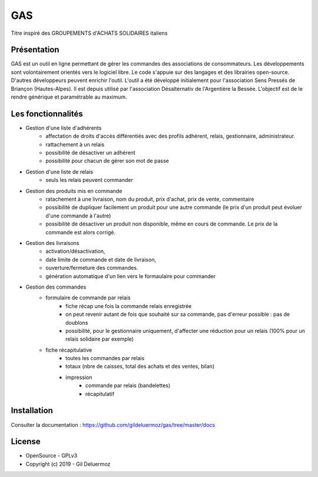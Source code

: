 GAS
=========

Titre inspiré des GROUPEMENTS d'ACHATS SOLIDAIRES italiens

Présentation
------------

GAS est un outil en ligne permettant de gérer les commandes des associations de consommateurs. 
Les développements sont volontairement orientés vers le logiciel libre. Le code s'appuie sur des langages et des librairies open-source. D'autres développeurs peuvent enrichir l'outil.
L'outil a été développé initialement pour l'association Sens Pressés de Briançon (Hautes-Alpes). Il est depuis utilisé par l'association Désalternativ de l'Argentière la Bessée.
L'objectif est de le rendre générique et paramétrable au maximum.


Les fonctionnalités
-------------------
* Gestion d'une liste d'adhérents
    * affectation de droits d'accès différentiés avec des profils adhérent, relais, gestionnaire, administrateur.
    * rattachement à un relais
    * possibilité de désactiver un adhérent
    * possibilité pour chacun de gérer son mot de passe
    
* Gestion d'une liste de relais
    * seuls les relais peuvent commander

* Gestion des produits mis en commande
    * ratachement à une livraison, nom du produit, prix d'achat, prix de vente, commentaire
    * possibilité de dupliquer facilement un produit pour une autre commande (le prix d'un produit peut évoluer d'une commande à l'autre)
    * possibilité de désactiver un produit non disponible, même en cours de commande. Le prix de la commande est alors corrigé.
    
* Gestion des livraisons
    * activation/désactivation, 
    * date limite de commande et date de livraison, 
    * ouverture/fermeture des commandes.
    * génération automatique d'un lien vers le formaulaire pour commander
    
* Gestion des commandes
    * formulaire de commande par relais
        * fiche récap une fois la commande relais enregistrée
        * on peut revenir autant de fois que souhaité sur sa commande, pas d'erreur possible : pas de doublons
        * possibilité, pour le gestionnaire uniquement, d'affecter une réduction pour un relais (100% pour un relais solidaire par exemple)
        
    * fiche récapitulative
        * toutes les commandes par relais
        * totaux (nbre de caisses, total des achats et des ventes, bilan)
        * impression
            * commande par relais (bandelettes)
            * récapitulatif 

Installation
-----------

Consulter la documentation :  `<https://github.com/gildeluermoz/gas/tree/master/docs>`_


License
-------

* OpenSource - GPLv3
* Copyright (c) 2019 - Gil Deluermoz
